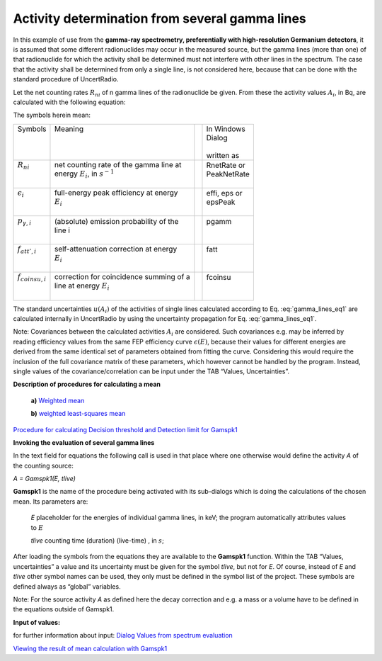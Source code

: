 Activity determination from several gamma lines
-----------------------------------------------

In this example of use from the **gamma-ray spectrometry, preferentially
with high-resolution Germanium detectors**, it is assumed that some
different radionuclides may occur in the measured source, but the gamma
lines (more than one) of that radionuclide for which the activity shall
be determined must not interfere with other lines in the spectrum. The
case that the activity shall be determined from only a single line, is
not considered here, because that can be done with the standard
procedure of UncertRadio.

Let the net counting rates :math:`R_{ni}` of n gamma lines of the
radionuclide be given. From these the activity values :math:`A_{i}`, in
Bq, are calculated with the following equation:

.. math:: A_{i} = R_{ni}\frac{f_{att,i\ } \cdot \ f_{coinsu,i}}{\epsilon_{i}{\  \cdot \ p}_{\gamma i}\ }
    :label: gamma_lines_eq1

The symbols herein mean:

+----------------------------+-------------------------------------------+-----+---------------+
|| Symbols                   || Meaning                                  ||    || In Windows   |
||                           ||                                          ||    || Dialog       |
||                           ||                                          ||    ||              |
||                           ||                                          ||    || written as   |
+----------------------------+-------------------------------------------+-----+---------------+
|| :math:`R_{ni}`            || net counting rate of the gamma line at   ||    || RnetRate or  |
||                           || energy :math:`E_{i}`, in :math:`s^{- 1}` ||    || PeakNetRate  |
||                           ||                                          ||    ||              |
+----------------------------+-------------------------------------------+-----+---------------+
|| :math:`\epsilon_{i}`      || full-energy peak efficiency at energy    ||    || effi, eps or |
||                           || :math:`E_{i}`                            ||    || epsPeak      |
||                           ||                                          ||    ||              |
+----------------------------+-------------------------------------------+-----+---------------+
|| :math:`{\ p}_{\gamma, i}` || (absolute) emission probability of the   ||    || pgamm        |
||                           || line i                                   ||    ||              |
||                           ||                                          ||    ||              |
+----------------------------+-------------------------------------------+-----+---------------+
|| :math:`f_{att',i}`        || self-attenuation correction at energy    ||    || fatt         |
||                           || :math:`E_{i}`                            ||    ||              |
||                           ||                                          ||    ||              |
+----------------------------+-------------------------------------------+-----+---------------+
|| :math:`f_{coinsu,i}`      || correction for coincidence summing of a  ||    || fcoinsu      |
||                           || line at energy :math:`E_{i}`             ||    ||              |
||                           ||                                          ||    ||              |
+----------------------------+-------------------------------------------+-----+---------------+

The standard uncertainties :math:`u\left( A_{i} \right)` of the
activities of single lines calculated according to Eq. :eq:`gamma_lines_eq1` are
calculated internally in UncertRadio by using the uncertainty
propagation for Eq. :eq:`gamma_lines_eq1`.

Note: C\ ovariances between the calculated activities :math:`A_{i}` are
considered. Such covariances e.g. may be inferred by reading efficiency
values from the same FEP efficiency curve :math:`\epsilon(E)`, because
their values for different energies are derived from the same identical
set of parameters obtained from fitting the curve. Considering this
would require the inclusion of the full covariance matrix of these
parameters, which however cannot be handled by the program. Instead,
single values of the covariance/correlation can be input under the TAB
“Values, Uncertainties”.

**Description of procedures for calculating a mean**

   **a)** `Weighted
   mean <#calculation-of-the-weighted-mean-and-its-standard-uncertainty>`__

   **b)** `weighted least-squares
   mean <#least-squares-calculation-of-a-weighted-mean-and-its-standard-uncertainty>`__

`Procedure for calculating Decision threshold and Detection limit for
Gamspk1 <#approach-of-calculating-decision-threshold-and-detection-limit-for-gamspk1>`__

**Invoking the evaluation of several gamma lines**

In the text field for equations the following call is used in that place
where one otherwise would define the activity *A* of the counting
source:

*A = Gamspk1(E, tlive)*

**Gamspk1** is the name of the procedure being activated with its
sub-dialogs which is doing the calculations of the chosen mean. Its
parameters are:

   *E* placeholder for the energies of individual gamma lines, in keV;
   the program automatically attributes values to :math:`E`

   *tlive* counting time (duration) (live-time) , in :math:`s`;

After loading the symbols from the equations they are available to the
**Gamspk1** function. Within the TAB “Values, uncertainties” a value and
its uncertainty must be given for the symbol *tlive*, but not for *E*.
Of course, instead of *E* and *tlive* other symbol names can be used,
they only must be defined in the symbol list of the project. These
symbols are defined always as “global” variables.

Note: For the source activity *A* as defined here the decay correction
and e.g. a mass or a volume have to be defined in the equations outside
of Gamspk1.

**Input of values:**

for further information about input: `Dialog Values from spectrum
evaluation <#dialog-values-from-spectrum-evaluation>`__

`Viewing the result of mean calculation with
Gamspk1 <#view-of-the-result-from-calculating-a-mean-with-gamspk1>`__